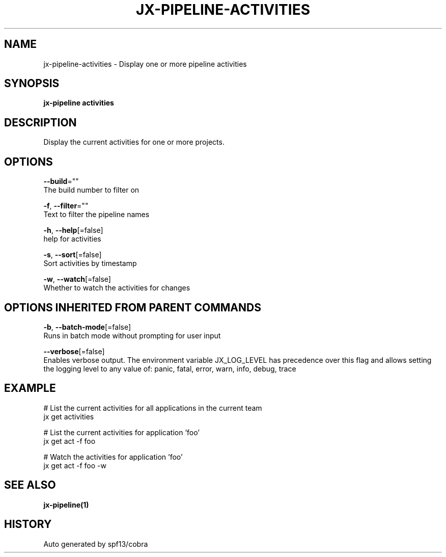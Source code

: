 .TH "JX-PIPELINE\-ACTIVITIES" "1" "" "Auto generated by spf13/cobra" "" 
.nh
.ad l


.SH NAME
.PP
jx\-pipeline\-activities \- Display one or more pipeline activities


.SH SYNOPSIS
.PP
\fBjx\-pipeline activities\fP


.SH DESCRIPTION
.PP
Display the current activities for one or more projects.


.SH OPTIONS
.PP
\fB\-\-build\fP=""
    The build number to filter on

.PP
\fB\-f\fP, \fB\-\-filter\fP=""
    Text to filter the pipeline names

.PP
\fB\-h\fP, \fB\-\-help\fP[=false]
    help for activities

.PP
\fB\-s\fP, \fB\-\-sort\fP[=false]
    Sort activities by timestamp

.PP
\fB\-w\fP, \fB\-\-watch\fP[=false]
    Whether to watch the activities for changes


.SH OPTIONS INHERITED FROM PARENT COMMANDS
.PP
\fB\-b\fP, \fB\-\-batch\-mode\fP[=false]
    Runs in batch mode without prompting for user input

.PP
\fB\-\-verbose\fP[=false]
    Enables verbose output. The environment variable JX\_LOG\_LEVEL has precedence over this flag and allows setting the logging level to any value of: panic, fatal, error, warn, info, debug, trace


.SH EXAMPLE
.PP
# List the current activities for all applications in the current team
  jx get activities

.PP
# List the current activities for application 'foo'
  jx get act \-f foo

.PP
# Watch the activities for application 'foo'
  jx get act \-f foo \-w


.SH SEE ALSO
.PP
\fBjx\-pipeline(1)\fP


.SH HISTORY
.PP
Auto generated by spf13/cobra
